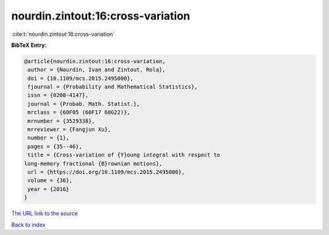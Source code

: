 nourdin.zintout:16:cross-variation
==================================

:cite:t:`nourdin.zintout:16:cross-variation`

**BibTeX Entry:**

.. code-block:: bibtex

   @article{nourdin.zintout:16:cross-variation,
    author = {Nourdin, Ivan and Zintout, Rola},
    doi = {10.1109/mcs.2015.2495000},
    fjournal = {Probability and Mathematical Statistics},
    issn = {0208-4147},
    journal = {Probab. Math. Statist.},
    mrclass = {60F05 (60F17 60G22)},
    mrnumber = {3529338},
    mrreviewer = {Fangjun Xu},
    number = {1},
    pages = {35--46},
    title = {Cross-variation of {Y}oung integral with respect to
   long-memory fractional {B}rownian motions},
    url = {https://doi.org/10.1109/mcs.2015.2495000},
    volume = {36},
    year = {2016}
   }
`The URL link to the source <ttps://doi.org/10.1109/mcs.2015.2495000}>`_


`Back to index <../By-Cite-Keys.html>`_
